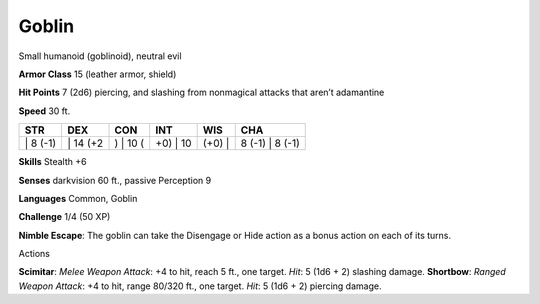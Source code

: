Goblin  
---------


Small humanoid (goblinoid), neutral evil

**Armor Class** 15 (leather armor, shield)

**Hit Points** 7 (2d6) piercing, and slashing from nonmagical attacks
that aren’t adamantine

**Speed** 30 ft.

+-------------+-------------+-------------+-------------+-----------+--------------------+
| STR         | DEX         | CON         | INT         | WIS       | CHA                |
+=============+=============+=============+=============+===========+====================+
| \| 8 (-1)   | \| 14 (+2   | ) \| 10 (   | +0) \| 10   | (+0) \|   | 8 (-1) \| 8 (-1)   |
+-------------+-------------+-------------+-------------+-----------+--------------------+

**Skills** Stealth +6

**Senses** darkvision 60 ft., passive Perception 9

**Languages** Common, Goblin

**Challenge** 1/4 (50 XP)

**Nimble Escape**: The goblin can take the Disengage or Hide action as a
bonus action on each of its turns.

Actions

**Scimitar**: *Melee Weapon Attack*: +4 to hit, reach 5 ft., one target.
*Hit*: 5 (1d6 + 2) slashing damage. **Shortbow**: *Ranged Weapon
Attack*: +4 to hit, range 80/320 ft., one target. *Hit*: 5 (1d6 + 2)
piercing damage.
